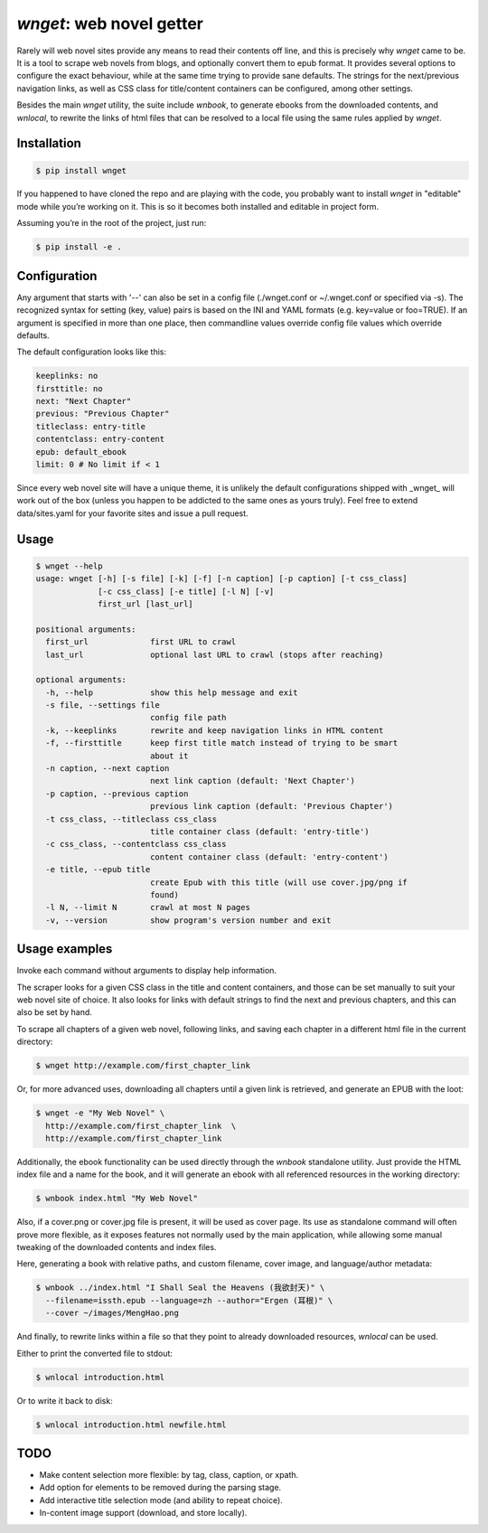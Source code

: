 *wnget*: web novel getter
=========================

Rarely will web novel sites provide any means to read their contents off
line, and this is precisely why *wnget* came to be. It is a tool to
scrape web novels from blogs, and optionally convert them to epub
format. It provides several options to configure the exact behaviour,
while at the same time trying to provide sane defaults. The strings for
the next/previous navigation links, as well as CSS class for
title/content containers can be configured, among other settings.

Besides the main *wnget* utility, the suite include *wnbook*, to
generate ebooks from the downloaded contents, and *wnlocal*, to rewrite
the links of html files that can be resolved to a local file using the
same rules applied by *wnget*.

Installation
------------

.. code-block:: shell

    $ pip install wnget

If you happened to have cloned the repo and are playing with the code,
you probably want to install *wnget* in "editable" mode while you’re
working on it. This is so it becomes both installed and editable in
project form.

Assuming you’re in the root of the project, just run:

.. code-block:: shell

    $ pip install -e .

Configuration
-------------

Any argument that starts with '--' can also be set in a config file
(./wnget.conf or ~/.wnget.conf or specified via -s). The
recognized syntax for setting (key, value) pairs is based on the INI and YAML
formats (e.g. key=value or foo=TRUE). If an argument is specified in more than
one  place, then commandline values override config file values which override
defaults.

The default configuration looks like this:

.. code-block:: yaml

  keeplinks: no
  firsttitle: no
  next: "Next Chapter"
  previous: "Previous Chapter"
  titleclass: entry-title
  contentclass: entry-content
  epub: default_ebook
  limit: 0 # No limit if < 1

Since every web novel site will have a unique theme, it is unlikely the
default configurations shipped with _wnget_ will work out of the box (unless
you happen to be addicted to the same ones as yours truly). Feel free to
extend data/sites.yaml for your favorite sites and issue a pull request.

Usage
-----

.. code-block:: shell

  $ wnget --help
  usage: wnget [-h] [-s file] [-k] [-f] [-n caption] [-p caption] [-t css_class]
               [-c css_class] [-e title] [-l N] [-v]
               first_url [last_url]

  positional arguments:
    first_url             first URL to crawl
    last_url              optional last URL to crawl (stops after reaching)

  optional arguments:
    -h, --help            show this help message and exit
    -s file, --settings file
                          config file path
    -k, --keeplinks       rewrite and keep navigation links in HTML content
    -f, --firsttitle      keep first title match instead of trying to be smart
                          about it
    -n caption, --next caption
                          next link caption (default: 'Next Chapter')
    -p caption, --previous caption
                          previous link caption (default: 'Previous Chapter')
    -t css_class, --titleclass css_class
                          title container class (default: 'entry-title')
    -c css_class, --contentclass css_class
                          content container class (default: 'entry-content')
    -e title, --epub title
                          create Epub with this title (will use cover.jpg/png if
                          found)
    -l N, --limit N       crawl at most N pages
    -v, --version         show program's version number and exit

Usage examples
--------------

Invoke each command without arguments to display help information.

The scraper looks for a given CSS class in the title and content containers,
and those can be set manually to suit your web novel site of choice. It also
looks for links with default strings to find the next and previous chapters,
and this can also be set by hand.

To scrape all chapters of a given web novel, following links, and saving
each chapter in a different html file in the current directory:

.. code-block:: shell

    $ wnget http://example.com/first_chapter_link

Or, for more advanced uses, downloading all chapters until a given link
is retrieved, and generate an EPUB with the loot:

.. code-block:: shell

    $ wnget -e "My Web Novel" \
      http://example.com/first_chapter_link  \
      http://example.com/first_chapter_link

Additionally, the ebook functionality can be used directly through the
*wnbook* standalone utility. Just provide the HTML index file and a
name for the book, and it will generate an ebook with all referenced
resources in the working directory:

.. code-block:: shell

    $ wnbook index.html "My Web Novel"

Also, if a cover.png or cover.jpg file is present, it will be used as
cover page. Its use as standalone command will often prove more
flexible, as it exposes features not normally used by the main
application, while allowing some manual tweaking of the downloaded
contents and index files.

Here, generating a book with relative paths, and custom filename, cover
image, and language/author metadata:

.. code-block:: shell

    $ wnbook ../index.html "I Shall Seal the Heavens (我欲封天)" \
      --filename=issth.epub --language=zh --author="Ergen (耳根)" \
      --cover ~/images/MengHao.png

And finally, to rewrite links within a file so that they point to
already downloaded resources, *wnlocal* can be used.

Either to print the converted file to stdout:

.. code-block:: shell

    $ wnlocal introduction.html

Or to write it back to disk:

.. code-block:: shell

    $ wnlocal introduction.html newfile.html


TODO
----

+ Make content selection more flexible: by tag, class, caption, or xpath.
+ Add option for elements to be removed during the parsing stage.
+ Add interactive title selection mode (and ability to repeat choice).
+ In-content image support (download, and store locally).


